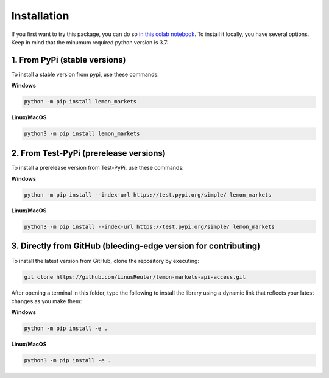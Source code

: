 Installation
============

If you first want to try this package, you can do so
`in this colab notebook <https://colab.research.google.com/github/leonhma/lemon-markets-api-access/blob/master/docs/lemon_markets.ipynb>`_.
To install it locally, you have several options. Keep in mind that the minumum
required python version is 3.7:

1. From PyPi (stable versions)
------------------------------

To install a stable version from pypi, use these commands:

**Windows**

.. code-block::

    python -m pip install lemon_markets

**Linux/MacOS**

.. code-block::

    python3 -m pip install lemon_markets


2. From Test-PyPi (prerelease versions)
---------------------------------------

To install a prerelease version from Test-PyPi, use these commands:

**Windows**

.. code-block::

    python -m pip install --index-url https://test.pypi.org/simple/ lemon_markets

**Linux/MacOS**

.. code-block::

    python3 -m pip install --index-url https://test.pypi.org/simple/ lemon_markets


3. Directly from GitHub (bleeding-edge version for contributing)
----------------------------------------------------------------

To install the latest version from GitHub, clone the repository by executing:

.. code-block::

    git clone https://github.com/LinusReuter/lemon-markets-api-access.git

After opening a terminal in this folder, type the following to install the library using
a dynamic link that reflects your latest changes as you make them:

**Windows**

.. code-block::

    python -m pip install -e .

**Linux/MacOS**

.. code-block::

    python3 -m pip install -e .
